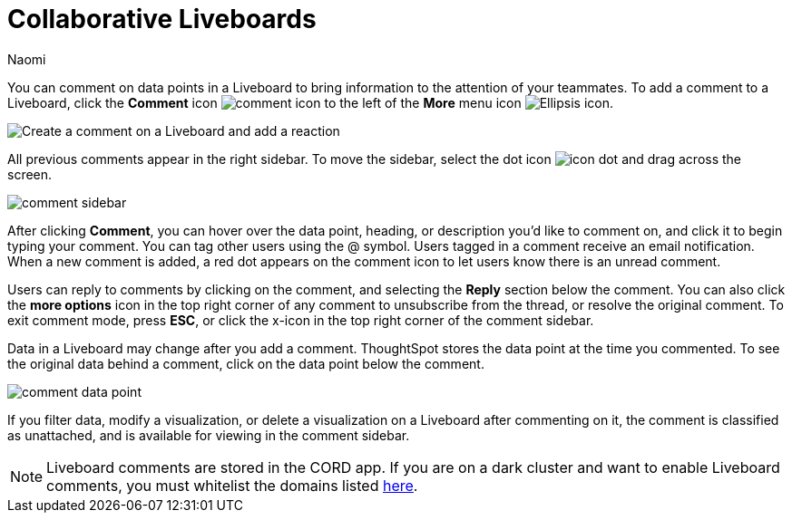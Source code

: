 = Collaborative Liveboards
:experimental:
:author: Naomi
:last_updated: 11/16/2023
:linkattrs:
:page-layout: default-cloud
:page-aliases: commenting.adoc
:description: You can comment on data points in a Liveboard to bring information to the attention of your teammates.
:jira: SCAL-182038, SCAL-159515



You can comment on data points in a Liveboard to bring information to the attention of your teammates. To add a comment to a Liveboard, click the *Comment* icon image:comment-icon.png[comment icon] to the left of the *More* menu icon image:icon-more-10px.png[Ellipsis icon].


image:liveboard-comment.gif[Create a comment on a Liveboard and add a reaction]


All previous comments appear in the right sidebar. To move the sidebar, select the dot icon image:icon-dot.png[]  and drag across the screen.

image::comment-sidebar.png[]




After clicking *Comment*, you can hover over the data point, heading, or description you'd like to comment on, and click it to begin typing your comment. You can tag other users using the @ symbol. Users tagged in a comment receive an email notification. When a new comment is added, a red dot appears on the comment icon to let users know there is an unread comment.


Users can reply to comments by clicking on the comment, and selecting the *Reply* section below the comment. You can also click the *more options* icon in the top right corner of any comment to unsubscribe from the thread, or resolve the original comment. To exit comment mode, press *ESC*, or click the x-icon in the top right corner of the comment sidebar.


Data in a Liveboard may change after you add a comment. ThoughtSpot stores the data point at the time you commented. To see the original data behind a comment, click on the data point below the comment.

image::comment-data-point.png[]



If you filter data, modify a visualization, or delete a visualization on a Liveboard after commenting on it, the comment is classified as unattached, and is available for viewing in the comment sidebar.

NOTE: Liveboard comments are stored in the CORD app. If you are on a dark cluster and want to enable Liveboard comments, you must whitelist the domains listed link:https://docs.cord.com/reference/csp-settings[here].